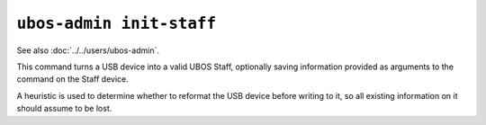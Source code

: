 ``ubos-admin init-staff``
=========================

See also :doc:`../../users/ubos-admin`.

This command turns a USB device into a valid UBOS Staff, optionally saving information
provided as arguments to the command on the Staff device.

A heuristic is used to determine whether to reformat the USB device before writing to
it, so all existing information on it should assume to be lost.

